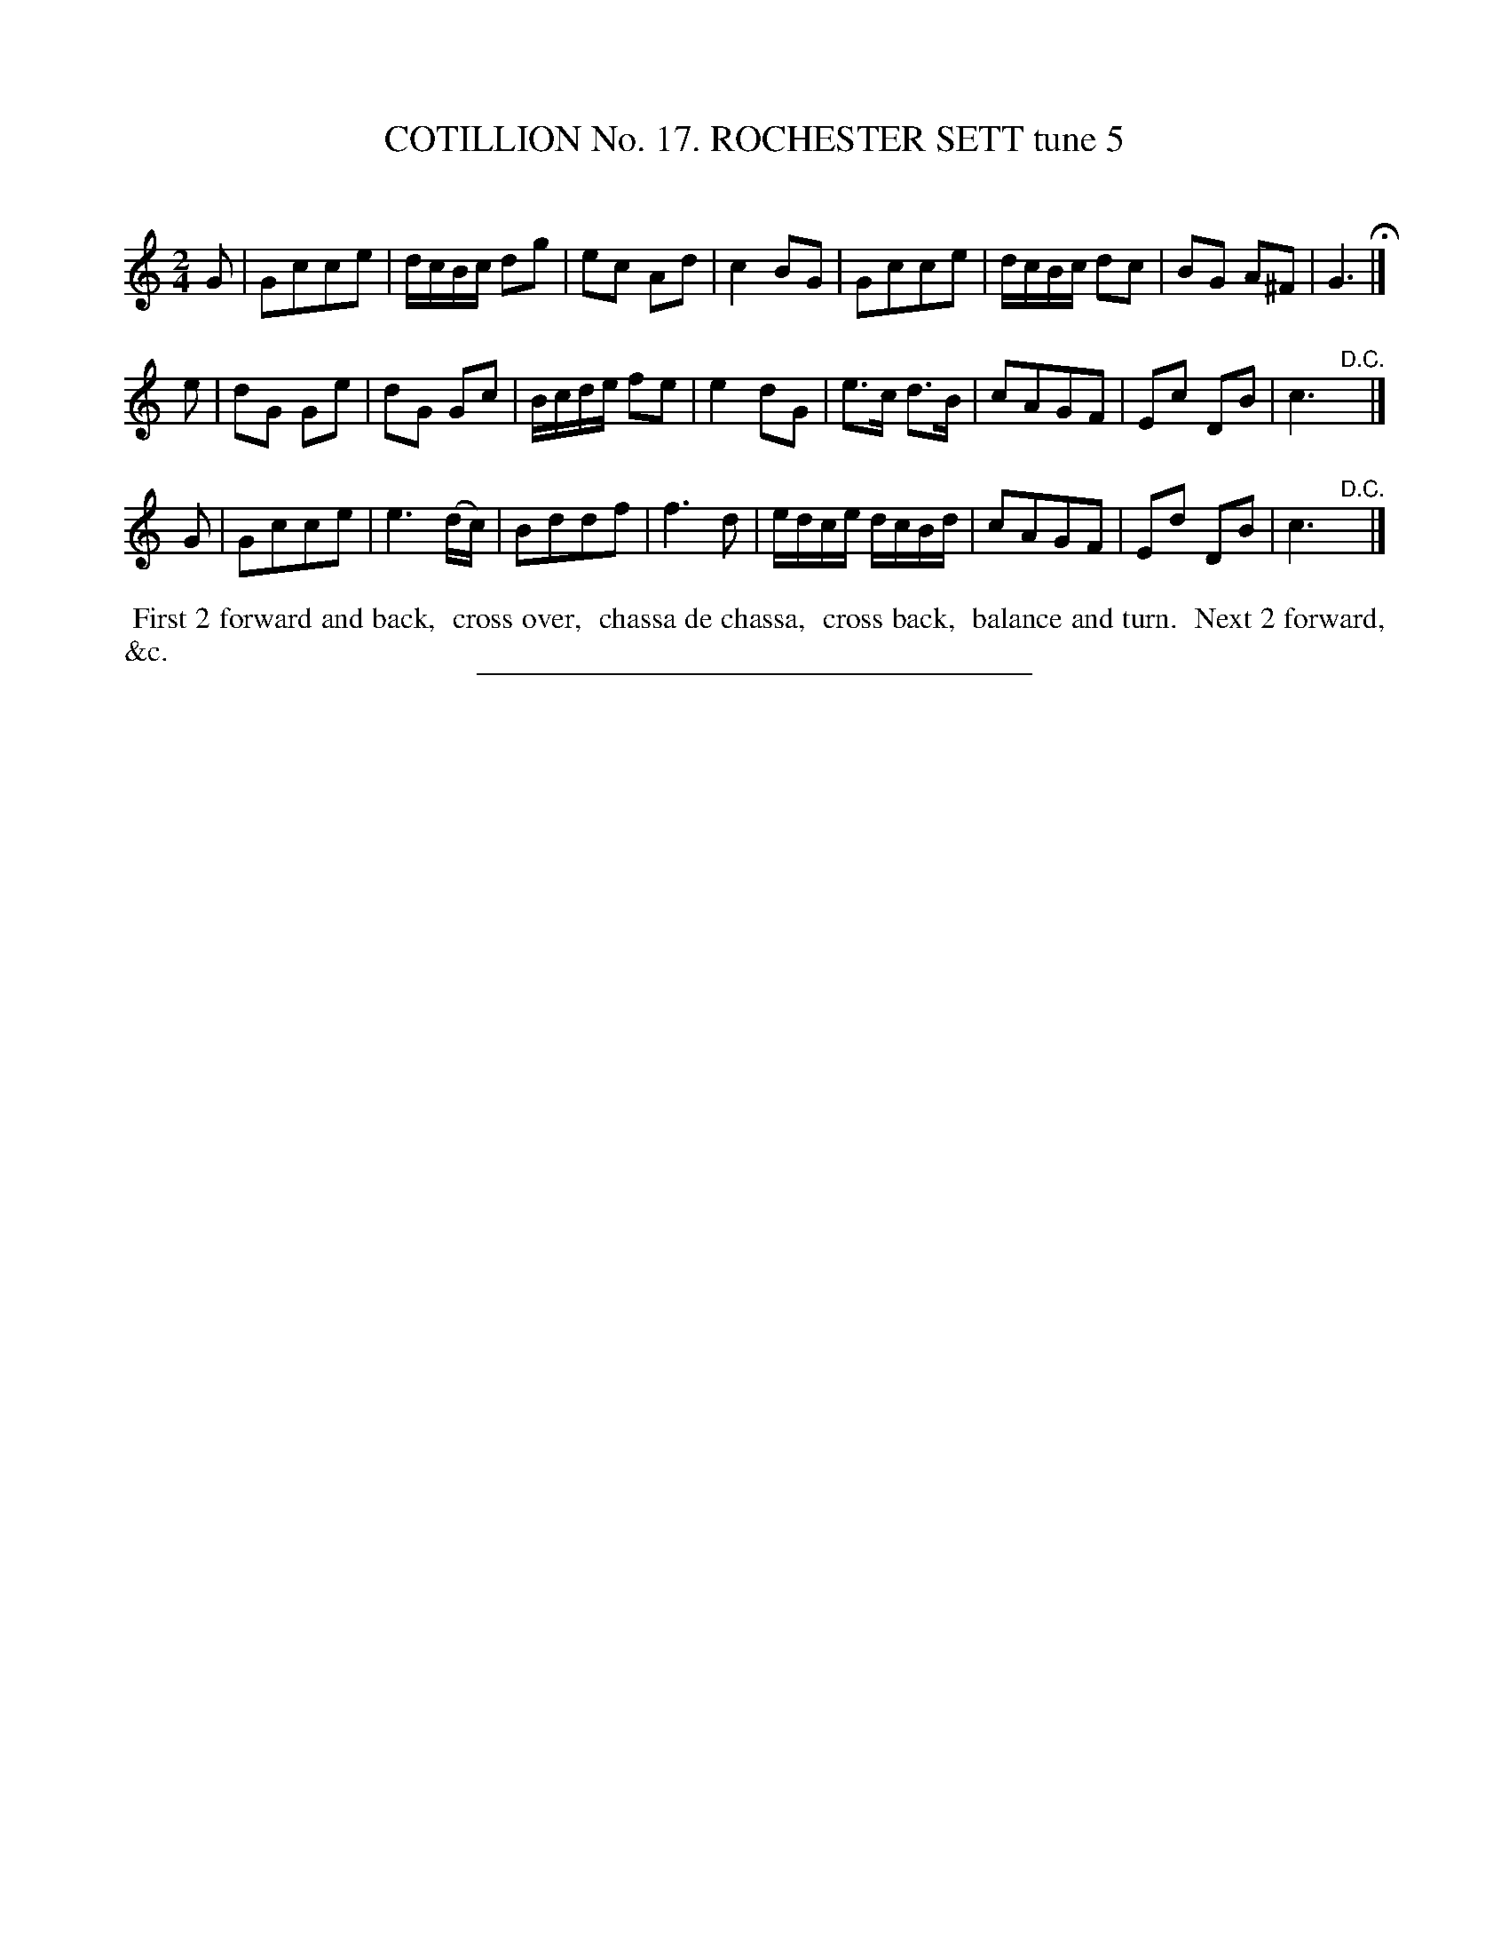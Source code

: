 X: 31113
T: COTILLION No. 17. ROCHESTER SETT tune 5
C:
%R: march, reel
B: Elias Howe "The Musician's Companion" Part 3 1844 p.111 #3
S: http://imslp.org/wiki/The_Musician's_Companion_(Howe,_Elias)
Z: 2015 John Chambers <jc:trillian.mit.edu>
M: 2/4
L: 1/16
K: C
% - - - - - - - - - - - - - - - - - - - - - - - - - - - - -
G2 |\
G2c2c2e2 | dcBc d2g2 | e2c2 A2d2 | c4 B2G2 |\
G2c2c2e2 | dcBc d2c2 | B2G2 A2^F2 | G6 H|]
e2 |\
d2G2 G2e2 | d2G2 G2c2 | Bcde f2e2 | e4 d2G2 |\
e3c d3B | c2A2G2F2 | E2c2 D2B2 | c6 "^D.C."y|]
G2 |\
G2c2c2e2 | e6 (dc) | B2d2d2f2 | f6 d2 |\
edce dcBd | c2A2G2F2 | E2d2 D2B2 | c6 "^D.C."y |]
% - - - - - - - - - - Dance description - - - - - - - - - -
%%begintext align
%% First 2 forward and back,
%% cross over,
%% chassa de chassa,
%% cross back,
%% balance and turn.
%% Next 2 forward, &c.
%%endtext
% - - - - - - - - - - - - - - - - - - - - - - - - - - - - -
%%sep 1 1 300
